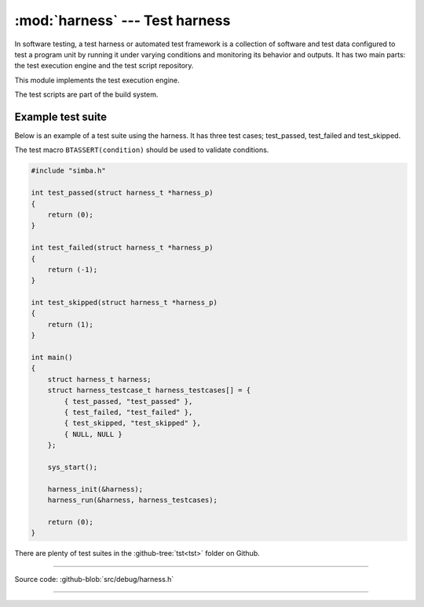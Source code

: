 :mod:`harness` --- Test harness
===============================

.. module:: harness
   :synopsis: Test harness.

In software testing, a test harness or automated test framework is a
collection of software and test data configured to test a program unit
by running it under varying conditions and monitoring its behavior and
outputs. It has two main parts: the test execution engine and the test
script repository.

This module implements the test execution engine.

The test scripts are part of the build system.

Example test suite
------------------

Below is an example of a test suite using the harness. It has three
test cases; test_passed, test_failed and test_skipped.

The test macro ``BTASSERT(condition)`` should be used to validate
conditions.

.. code:: c

   #include "simba.h"

   int test_passed(struct harness_t *harness_p)
   {
       return (0);
   }

   int test_failed(struct harness_t *harness_p)
   {
       return (-1);
   }

   int test_skipped(struct harness_t *harness_p)
   {
       return (1);
   }

   int main()
   {
       struct harness_t harness;
       struct harness_testcase_t harness_testcases[] = {
           { test_passed, "test_passed" },
           { test_failed, "test_failed" },
           { test_skipped, "test_skipped" },
           { NULL, NULL }
       };

       sys_start();

       harness_init(&harness);
       harness_run(&harness, harness_testcases);

       return (0);
   }

There are plenty of test suites in the :github-tree:`tst<tst>` folder
on Github.

---------------------------------------------------

Source code: :github-blob:`src/debug/harness.h`

---------------------------------------------------

.. doxygenfile:: debug/harness.h
   :project: simba
